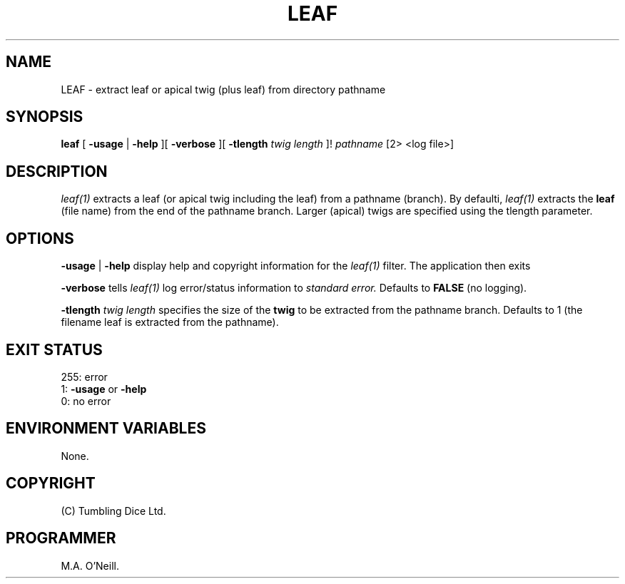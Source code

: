 .TH LEAF 1 "7th December 2020" "PUPSP3 tools" "PUPSP3 tools"

.SH NAME
LEAF \- extract leaf or apical twig (plus leaf) from directory pathname
.br

.SH SYNOPSIS
.B leaf 
[
.B -usage
| 
.B -help
][
.B -verbose
][
.B -tlength
.I twig length
]!
.I pathname
[2> <log file>]
.br

.SH DESCRIPTION
.I leaf(1)
extracts a leaf (or apical twig including the leaf) from a pathname (branch). By defaulti,
.I leaf(1)
extracts the
.B leaf
(file name) from the end of the pathname branch. Larger (apical) twigs are specified
using the tlength parameter.
.br


.SH OPTIONS

.B -usage
|
.B -help
display help and copyright information for the
.I leaf(1)
filter. The application then exits
.br

.B -verbose
tells
.I leaf(1)
log error/status information to
.I standard error.
Defaults to
.B FALSE
(no logging).
.br

.B -tlength
.I twig length
specifies the size of the
.B twig
to be extracted from the pathname branch. Defaults to 1 (the filename leaf is
extracted from the pathname).

.SH EXIT STATUS

255: error
.br
1:
.B -usage
or
.B -help
.br
0: no error
.br

.SH ENVIRONMENT VARIABLES
None.
.br

.SH COPYRIGHT
(C) Tumbling Dice Ltd.
.br

.SH PROGRAMMER
M.A. O'Neill.
.br
